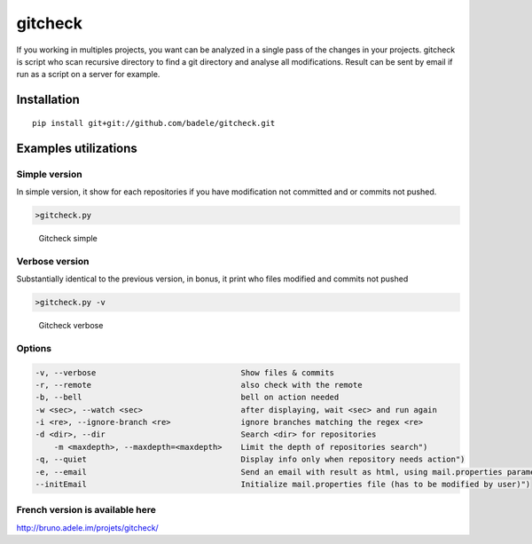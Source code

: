 gitcheck
========

If you working in multiples projects, you want can be analyzed in a
single pass of the changes in your projects. gitcheck is script who scan
recursive directory to find a git directory and analyse all
modifications. Result can be sent by email if run as a script on a server for example.

Installation
------------

::

    pip install git+git://github.com/badele/gitcheck.git

Examples utilizations
---------------------

Simple version
~~~~~~~~~~~~~~

In simple version, it show for each repositories if you have
modification not committed and or commits not pushed.

.. code:: bash

    >gitcheck.py

.. figure:: http://bruno.adele.im/static/gitcheck.png
   :alt: Gitcheck simple

   Gitcheck simple

Verbose version
~~~~~~~~~~~~~~~

Substantially identical to the previous version, in bonus, it print who
files modified and commits not pushed

.. code:: bash

    >gitcheck.py -v 

.. figure:: http://bruno.adele.im/static/gitcheck_verbose.png
   :alt: Gitcheck verbose

   Gitcheck verbose

Options
~~~~~~~

.. code:: plaintext

    -v, --verbose                     		Show files & commits
    -r, --remote                      		also check with the remote
    -b, --bell                        		bell on action needed
    -w <sec>, --watch <sec>           		after displaying, wait <sec> and run again
    -i <re>, --ignore-branch <re>     		ignore branches matching the regex <re>
    -d <dir>, --dir                   		Search <dir> for repositories
	-m <maxdepth>, --maxdepth=<maxdepth> 	Limit the depth of repositories search")
    -q, --quiet                          	Display info only when repository needs action")
    -e, --email                          	Send an email with result as html, using mail.properties parameters")
    --initEmail                          	Initialize mail.properties file (has to be modified by user)")
	
French version is available here
~~~~~~~~~~~~~~~~~~~~~~~~~~~~~~~~

http://bruno.adele.im/projets/gitcheck/
